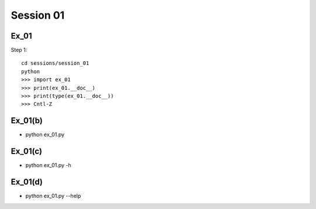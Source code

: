 Session 01
==========

Ex_01
-----

Step 1::

    cd sessions/session_01
    python
    >>> import ex_01
    >>> print(ex_01.__doc__)
    >>> print(type(ex_01.__doc__))
    >>> Cntl-Z


Ex_01(b)
--------
- python ex_01.py

Ex_01(c)
--------
- python ex_01.py -h

Ex_01(d)
--------
- python ex_01.py --help
